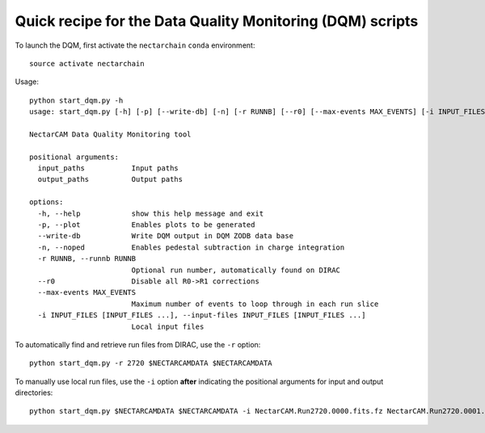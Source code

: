 .. dqm:

Quick recipe for the Data Quality Monitoring (DQM) scripts
==========================================================

To launch the DQM, first activate the ``nectarchain`` ``conda`` environment::

    source activate nectarchain

Usage::

    python start_dqm.py -h
    usage: start_dqm.py [-h] [-p] [--write-db] [-n] [-r RUNNB] [--r0] [--max-events MAX_EVENTS] [-i INPUT_FILES [INPUT_FILES ...]] input_paths output_paths

    NectarCAM Data Quality Monitoring tool

    positional arguments:
      input_paths           Input paths
      output_paths          Output paths

    options:
      -h, --help            show this help message and exit
      -p, --plot            Enables plots to be generated
      --write-db            Write DQM output in DQM ZODB data base
      -n, --noped           Enables pedestal subtraction in charge integration
      -r RUNNB, --runnb RUNNB
                            Optional run number, automatically found on DIRAC
      --r0                  Disable all R0->R1 corrections
      --max-events MAX_EVENTS
                            Maximum number of events to loop through in each run slice
      -i INPUT_FILES [INPUT_FILES ...], --input-files INPUT_FILES [INPUT_FILES ...]
                            Local input files

To automatically find and retrieve run files from DIRAC, use the ``-r`` option::

    python start_dqm.py -r 2720 $NECTARCAMDATA $NECTARCAMDATA

To manually use local run files, use the ``-i`` option **after** indicating the positional arguments for input and output directories::

    python start_dqm.py $NECTARCAMDATA $NECTARCAMDATA -i NectarCAM.Run2720.0000.fits.fz NectarCAM.Run2720.0001.fits.fz
